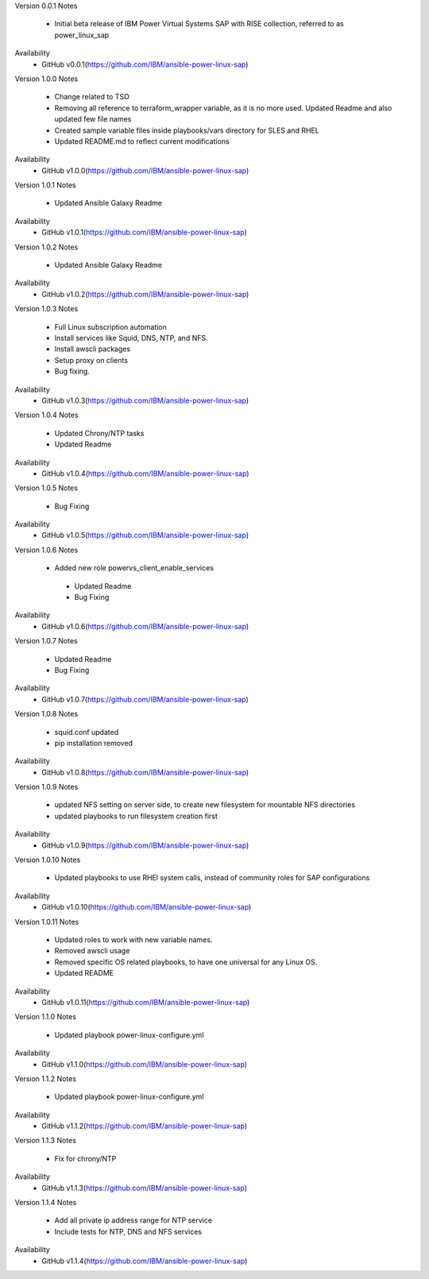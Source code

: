 Version 0.0.1
Notes
       * Initial beta release of IBM Power Virtual Systems SAP with RISE collection, referred to as power_linux_sap
Availability
       * GitHub v0.0.1(https://github.com/IBM/ansible-power-linux-sap)

Version 1.0.0 
Notes
       * Change related to TSO
       * Removing all reference to terraform_wrapper variable, as it is no more used. Updated Readme and also updated few file names
       * Created sample variable files inside playbooks/vars directory for SLES and RHEL
       * Updated README.md to reflect current modifications
Availability
       * GitHub v1.0.0(https://github.com/IBM/ansible-power-linux-sap)

Version 1.0.1
Notes
       * Updated Ansible Galaxy Readme
Availability
       * GitHub v1.0.1(https://github.com/IBM/ansible-power-linux-sap)

Version 1.0.2
Notes
       * Updated Ansible Galaxy Readme
Availability
       * GitHub v1.0.2(https://github.com/IBM/ansible-power-linux-sap)

Version 1.0.3
Notes
       * Full Linux subscription automation
       * Install services like Squid, DNS, NTP, and NFS.
       * Install awscli packages
       * Setup proxy on clients
       * Bug fixing.
Availability
       * GitHub v1.0.3(https://github.com/IBM/ansible-power-linux-sap)
       
Version 1.0.4
Notes
       * Updated Chrony/NTP tasks
       * Updated Readme
Availability
       * GitHub v1.0.4(https://github.com/IBM/ansible-power-linux-sap)

Version 1.0.5
Notes
       * Bug Fixing 
Availability
       * GitHub v1.0.5(https://github.com/IBM/ansible-power-linux-sap)

Version 1.0.6
Notes
       * Added new role powervs_client_enable_services
	* Updated Readme
	* Bug Fixing
Availability
       * GitHub v1.0.6(https://github.com/IBM/ansible-power-linux-sap)

Version 1.0.7
Notes
        * Updated Readme
        * Bug Fixing
Availability
       * GitHub v1.0.7(https://github.com/IBM/ansible-power-linux-sap)

Version 1.0.8
Notes
        * squid.conf updated 
        * pip installation removed 
Availability
       * GitHub v1.0.8(https://github.com/IBM/ansible-power-linux-sap)

Version 1.0.9
Notes
        * updated NFS setting on server side, to create new filesystem for mountable NFS directories
        * updated playbooks to run filesystem creation first
Availability
       * GitHub v1.0.9(https://github.com/IBM/ansible-power-linux-sap)

Version 1.0.10
Notes
       * Updated playbooks to use RHEl system calls, instead of community roles for SAP configurations 
Availability
       * GitHub v1.0.10(https://github.com/IBM/ansible-power-linux-sap)

Version 1.0.11
Notes
       * Updated roles to work with new variable names.
       * Removed awscli usage
       * Removed specific OS related playbooks, to have one universal for any Linux OS.
       * Updated README
Availability
       * GitHub v1.0.11(https://github.com/IBM/ansible-power-linux-sap)

Version 1.1.0
Notes
       * Updated playbook power-linux-configure.yml
Availability
       * GitHub v1.1.0(https://github.com/IBM/ansible-power-linux-sap)

Version 1.1.2
Notes
       * Updated playbook power-linux-configure.yml
Availability
       * GitHub v1.1.2(https://github.com/IBM/ansible-power-linux-sap)

Version 1.1.3
Notes
       * Fix for chrony/NTP 
Availability
       * GitHub v1.1.3(https://github.com/IBM/ansible-power-linux-sap)

Version 1.1.4
Notes
       * Add all private ip address range for NTP service
       * Include tests for NTP, DNS and NFS services
Availability
       * GitHub v1.1.4(https://github.com/IBM/ansible-power-linux-sap)